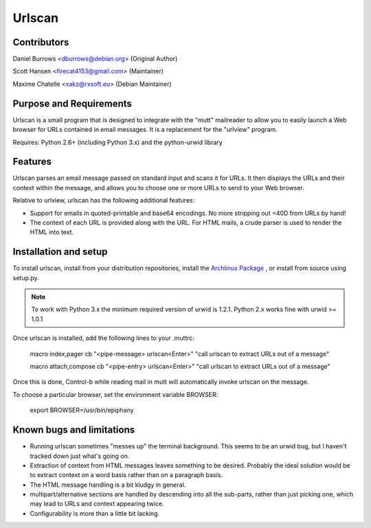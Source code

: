 Urlscan
=======

Contributors
------------

Daniel Burrows <dburrows@debian.org> (Original Author)

Scott Hansen <firecat4153@gmail.com> (Maintainer)

Maxime Chatelle <xakz@rxsoft.eu> (Debian Maintainer)

Purpose and Requirements
------------------------

Urlscan is a small program that is designed to integrate with the "mutt" mailreader to allow you to easily launch a Web browser for URLs contained in email messages. It is a replacement for the "urlview" program.

Requires: Python 2.6+ (including Python 3.x) and the python-urwid library

Features
--------

Urlscan parses an email message passed on standard input and scans it for URLs. It then displays the URLs and their context within the message, and allows you to choose one or more URLs to send to your Web browser.

Relative to urlview, urlscan has the following additional features:

- Support for emails in quoted-printable and base64 encodings. No more stripping out =40D from URLs by hand!

- The context of each URL is provided along with the URL. For HTML mails, a crude parser is used to render the HTML into text.

Installation and setup
----------------------

To install urlscan, install from your distribution repositories, install the `Archlinux Package`_ , or install from source using setup.py.

.. NOTE::

    To work with Python 3.x the minimum required version of urwid is 1.2.1. Python 2.x works fine with urwid >= 1.0.1

Once urlscan is installed, add the following lines to your .muttrc:

    macro index,pager \cb "<pipe-message> urlscan<Enter>" "call urlscan to extract URLs out of a message"

    macro attach,compose \cb "<pipe-entry> urlscan<Enter>" "call urlscan to extract URLs out of a message"

Once this is done, Control-b while reading mail in mutt will automatically invoke urlscan on the message.

To choose a particular browser, set the environment variable BROWSER:

    export BROWSER=/usr/bin/epiphany

Known bugs and limitations
--------------------------

- Running urlscan sometimes "messes up" the terminal background. This seems to be an urwid bug, but I haven't tracked down just what's going on.

- Extraction of context from HTML messages leaves something to be desired. Probably the ideal solution would be to extract context on a word basis rather than on a paragraph basis.

- The HTML message handling is a bit kludgy in general.

- multipart/alternative sections are handled by descending into all the sub-parts, rather than just picking one, which may lead to URLs and context appearing twice.

- Configurability is more than a little bit lacking.

.. _Archlinux Package: https://aur.archlinux.org/packages/urlscan-git/
